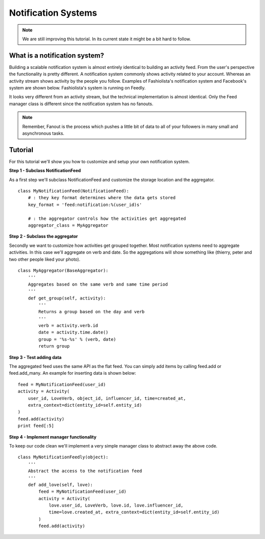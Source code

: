 Notification Systems
====================


.. note::

    We are still improving this tutorial. In its current state it might be a bit hard to follow.
    

What is a notification system?
------------------------------

Building a scalable notification system is almost entirely identical to building an activity feed.
From the user's perspective the functionality is pretty different.
A notification system commonly shows activity related to your account. 
Whereas an activity stream shows activity by the people you follow.
Examples of Fashiolista's notification system and Facebook's system are shown below.
Fashiolista's system is running on Feedly.


.. image:: _static/notification_system.png
.. image:: _static/fb_notification_system.png

It looks very different from an activity stream, but the technical implementation is almost identical.
Only the Feed manager class is different since the notification system has no fanouts.

.. note::

    Remember, Fanout is the process which pushes a little bit of data to all of your
    followers in many small and asynchronous tasks.
    


Tutorial
--------

For this tutorial we'll show you how to customize and setup your own notification system.


**Step 1 - Subclass NotificationFeed**

As a first step we'll subclass NotificationFeed and customize the storage location and the aggregator.

::

    class MyNotificationFeed(NotificationFeed):
        # : they key format determines where the data gets stored
        key_format = 'feed:notification:%(user_id)s'
        
        # : the aggregator controls how the activities get aggregated
        aggregator_class = MyAggregator
        

**Step 2 - Subclass the aggregator**

Secondly we want to customize how activities get grouped together. Most notification systems need to aggregate activities.
In this case we'll aggregate on verb and date. So the aggregations will show something like (thierry, peter and two other people liked your photo).

::

    class MyAggregator(BaseAggregator):
        '''
        Aggregates based on the same verb and same time period
        '''
        def get_group(self, activity):
            '''
            Returns a group based on the day and verb
            '''
            verb = activity.verb.id
            date = activity.time.date()
            group = '%s-%s' % (verb, date)
            return group

**Step 3 - Test adding data**

The aggregated feed uses the same API as the flat feed. You can simply add items by calling feed.add or feed.add_many. 
An example for inserting data is shown below:

::

    feed = MyNotificationFeed(user_id)
    activity = Activity(
        user_id, LoveVerb, object_id, influencer_id, time=created_at,
        extra_context=dict(entity_id=self.entity_id)
    ) 
    feed.add(activity)
    print feed[:5]

**Step 4 - Implement manager functionality**

To keep our code clean we'll implement a very simple manager class to abstract away the above code.

::

    class MyNotificationFeedly(object):
        '''
        Abstract the access to the notification feed
        '''
        def add_love(self, love):
            feed = MyNotificationFeed(user_id)
            activity = Activity(
                love.user_id, LoveVerb, love.id, love.influencer_id,
                time=love.created_at, extra_context=dict(entity_id=self.entity_id)
            ) 
            feed.add(activity)
            
